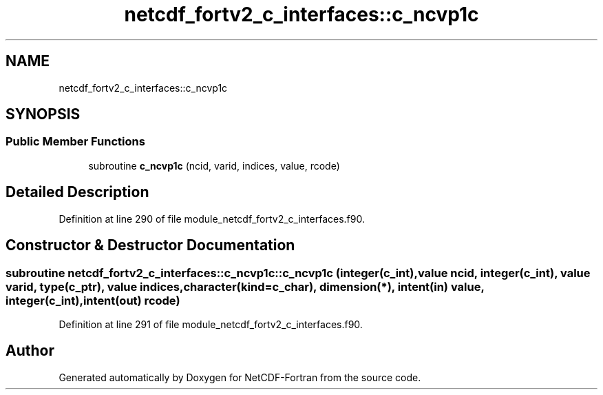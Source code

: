 .TH "netcdf_fortv2_c_interfaces::c_ncvp1c" 3 "Wed Jan 17 2018" "Version 4.5.0-development" "NetCDF-Fortran" \" -*- nroff -*-
.ad l
.nh
.SH NAME
netcdf_fortv2_c_interfaces::c_ncvp1c
.SH SYNOPSIS
.br
.PP
.SS "Public Member Functions"

.in +1c
.ti -1c
.RI "subroutine \fBc_ncvp1c\fP (ncid, varid, indices, value, rcode)"
.br
.in -1c
.SH "Detailed Description"
.PP 
Definition at line 290 of file module_netcdf_fortv2_c_interfaces\&.f90\&.
.SH "Constructor & Destructor Documentation"
.PP 
.SS "subroutine netcdf_fortv2_c_interfaces::c_ncvp1c::c_ncvp1c (integer(c_int), value ncid, integer(c_int), value varid, type(c_ptr), value indices, character(kind=c_char), dimension(*), intent(in) value, integer(c_int), intent(out) rcode)"

.PP
Definition at line 291 of file module_netcdf_fortv2_c_interfaces\&.f90\&.

.SH "Author"
.PP 
Generated automatically by Doxygen for NetCDF-Fortran from the source code\&.
